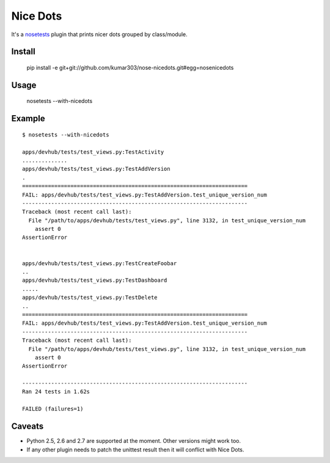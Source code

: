 ==============================
Nice Dots
==============================

It's a nosetests_ plugin that prints nicer dots grouped by class/module.

.. _nosetests: http://somethingaboutorange.com/mrl/projects/nose/

Install
=======

  pip install -e git+git://github.com/kumar303/nose-nicedots.git#egg=nosenicedots

Usage
=====

  nosetests --with-nicedots

Example
=======

::

  $ nosetests --with-nicedots

  apps/devhub/tests/test_views.py:TestActivity
  ..............
  apps/devhub/tests/test_views.py:TestAddVersion
  .
  ======================================================================
  FAIL: apps/devhub/tests/test_views.py:TestAddVersion.test_unique_version_num
  ----------------------------------------------------------------------
  Traceback (most recent call last):
    File "/path/to/apps/devhub/tests/test_views.py", line 3132, in test_unique_version_num
      assert 0
  AssertionError


  apps/devhub/tests/test_views.py:TestCreateFoobar
  ..
  apps/devhub/tests/test_views.py:TestDashboard
  .....
  apps/devhub/tests/test_views.py:TestDelete
  ..
  ======================================================================
  FAIL: apps/devhub/tests/test_views.py:TestAddVersion.test_unique_version_num
  ----------------------------------------------------------------------
  Traceback (most recent call last):
    File "/path/to/apps/devhub/tests/test_views.py", line 3132, in test_unique_version_num
      assert 0
  AssertionError

  ----------------------------------------------------------------------
  Ran 24 tests in 1.62s

  FAILED (failures=1)

Caveats
=======

- Python 2.5, 2.6 and 2.7 are supported at the moment. Other versions might
  work too.
- If any other plugin needs to patch the unittest result then it will
  conflict with Nice Dots.
